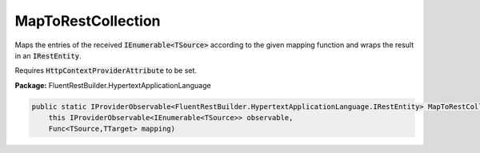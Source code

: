 ﻿MapToRestCollection
---------------------------------------------------------------------------


Maps the entries of the received :code:`IEnumerable<TSource>`
according to the given mapping function and wraps the result
in an :code:`IRestEntity`.

Requires :code:`HttpContextProviderAttribute` to be set.

**Package:** FluentRestBuilder.HypertextApplicationLanguage

.. sourcecode:: csharp

    public static IProviderObservable<FluentRestBuilder.HypertextApplicationLanguage.IRestEntity> MapToRestCollection<TSource, TTarget>(
        this IProviderObservable<IEnumerable<TSource>> observable,
        Func<TSource,TTarget> mapping)


